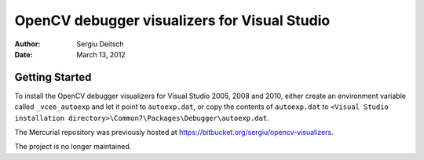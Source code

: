 OpenCV debugger visualizers for Visual Studio
=============================================

:Author: Sergiu Deitsch
:Date:   March 13, 2012

Getting Started
---------------

To install the OpenCV debugger visualizers for Visual Studio 2005, 2008 and
2010, either create an environment variable called ``_vcee_autoexp`` and let it
point to ``autoexp.dat``, or copy the contents of ``autoexp.dat`` to ``<Visual
Studio installation directory>\Common7\Packages\Debugger\autoexp.dat``.

The Mercurial repository was previously hosted at
https://bitbucket.org/sergiu/opencv-visualizers.

The project is no longer maintained.
